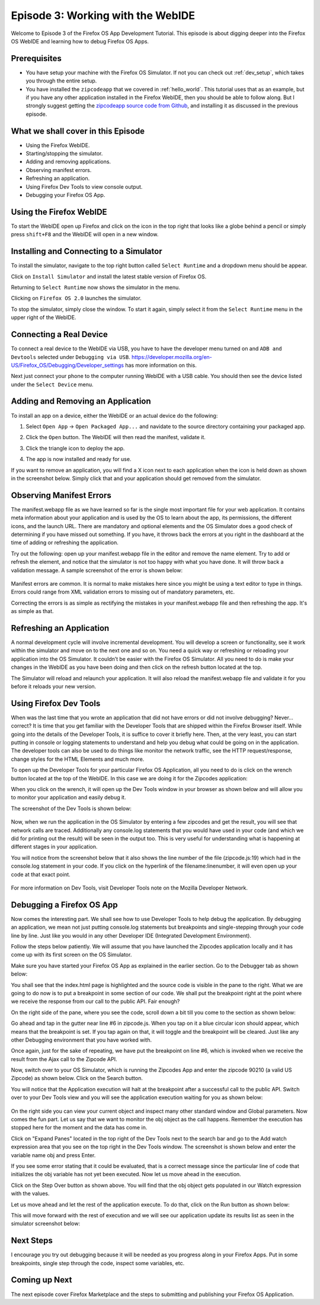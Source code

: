 .. Copyright (C) Romin Irani. Permission is granted to copy, distribute
   and/or modify this document under the terms of the Creative Commons
   Attribution-ShareAlike 4.0 International Public License.


.. _webide:

Episode 3: Working with the WebIDE
==================================

Welcome to Episode 3 of the Firefox OS App Development Tutorial. This episode
is about digging deeper into the Firefox OS WebIDE and learning how to debug
Firefox OS Apps.


Prerequisites
-------------

* You have setup your machine with the Firefox OS Simulator.  If not you can
  check out :ref:`dev_setup`, which takes you through the entire setup.
* You have installed the ``zipcodeapp`` that we covered in :ref:`hello_world`.
  This tutorial uses that as an example, but if you have any other application
  installed in the Firefox WebIDE, then you should be able to follow along. But
  I strongly suggest getting the `zipcodeapp source code from Github
  <https://github.com/jelkner/zipcodeapp>`__, and installing it as discussed
  in the previous episode.


What we shall cover in this Episode
-----------------------------------

* Using the Firefox WebIDE.
* Starting/stopping the simulator.
* Adding and removing applications.
* Observing manifest errors.
* Refreshing an application.
* Using Firefox Dev Tools to view console output.
* Debugging your Firefox OS App.


Using the Firefox WebIDE
------------------------

To start the WebIDE open up Firefox and click on the icon in the top right that
looks like a globe behind a pencil or simply press ``shift+F8`` and the WebIDE
will open in a new window.

.. image:: illustrations/episode03/webide_launch_btn.png
   :alt: WebIDE launch button 
   :height: 100px


Installing and Connecting to a Simulator
----------------------------------------

To install the simulator, navigate to the top right button called ``Select
Runtime`` and a dropdown menu should be appear.

.. image:: illustrations/episode01/WebIDE02.png
   :alt: WebIDE Select Runtime
   :height: 350px

Click on ``Install Simulator`` and install the latest stable version of Firefox
OS.

.. image:: illustrations/episode01/WebIDE04.png
   :alt: WebIDE Install Firefox OS 2.0 simulator 
   :height: 350px

Returning to ``Select Runtime`` now shows the simulator in the menu.

.. image:: illustrations/episode01/WebIDE05.png
   :alt: WebIDE Select Runtime with Firefox OS 2.0 simulator
   :height: 350px

Clicking on ``Firefox OS 2.0`` launches the simulator.

.. image:: illustrations/episode01/WebIDE06.png
   :alt: WebIDE and running simulator 
   :height: 400px

To stop the simulator, simply close the window. To start it again, simply
select it from the ``Select Runtime`` menu in the upper right of the WebIDE.


Connecting a Real Device
------------------------

To connect a real device to the WebIDE via USB, you have to have the developer
menu turned on and ``ADB and Devtools`` selected under ``Debugging via USB``.
https://developer.mozilla.org/en-US/Firefox_OS/Debugging/Developer_settings has
more information on this.

Next just connect your phone to the computer running WebIDE with a USB cable.
You should then see the device listed under the ``Select Device`` menu.

.. image:: illustrations/episode03/select_runtime_with_flame.png
   :alt: Select Runtime menu showing Flame device 
   :height: 400px


Adding and Removing an Application
----------------------------------

To install an app on a device, either the WebIDE or an actual device do the
following:

#. Select ``Open App`` -> ``Open Packaged App...`` and navidate to the source
   directory containing your packaged app.
#. Click the ``Open`` button. The WebIDE will then read the manifest, validate
   it.

   .. image:: illustrations/episode02/deploying_app2.png
      :alt: Valid app in WebIDE 
      :height: 350px

#. Click the triangle icon to deploy the app.

   .. image:: illustrations/episode02/deploying_app3.png
      :alt: App deployed to simulator 
      :height: 400px


   .. image:: illustrations/episode02/deploying_app4.png
      :alt: App deployed to simulator 
      :height: 400px

#. The app is now installed and ready for use. 

   .. image:: illustrations/episode02/deploying_app5.png
      :alt: App in phone menu 
      :height: 400px

If you want to remove an application, you will find a X icon next to each
application when the icon is held down as shown in the screenshot below.
Simply click that and your application should get removed from the simulator.

   .. image:: illustrations/episode03/deploying_app6.png
      :alt: Deleting apps
      :height: 400px

Observing Manifest Errors
-------------------------

The manifest.webapp file as we have learned so far is the single most important
file for your web application.  It contains meta information about your
application and is used by the OS to learn about the app, its permissions, the
different icons, and the launch URL.  There are mandatory and optional elements
and the OS Simulator does a good check of determining if you have missed out
something.  If you have, it throws back the errors at you right in the
dashboard at the time of adding or refreshing the application.

Try out the following: open up your manifest.webapp file in the editor and
remove the name element.  Try to add or refresh the element, and notice that
the simulator is not too happy with what you have done.  It will throw back a
validation message. A sample screenshot of the error is shown below:

   .. image:: illustrations/episode03/manifest_error1.png
      :alt: Manifest name error
      :height: 350px

Manifest errors are common. It is normal to make mistakes here since you might
be using a text editor to type in things.  Errors could range from XML
validation errors to missing out of mandatory parameters, etc.

Correcting the errors is as simple as rectifying the mistakes in your
manifest.webapp file and then refreshing the app. It's as simple as that.


Refreshing an Application
-------------------------

A normal development cycle will involve incremental development. You will
develop a screen or functionality, see it work within the simulator and move on
to the next one and so on.  You need a quick way or refreshing or reloading
your application into the OS Simulator. It couldn’t be easier with the Firefox
OS Simulator.  All you need to do is make your changes in the WebIDE as you
have been doing and then click on the refresh button located at the top.

The Simulator will reload and relaunch your application. It will also reload
the manifest.webapp file and validate it for you before it reloads your new
version.


Using Firefox Dev Tools
-----------------------

When was the last time that you wrote an application that did not have errors
or did not involve debugging? Never… correct? It is time that you get
familiar with the Developer Tools that are shipped within the Firefox Browser
itself.  While going into the details of the Developer Tools, it is suffice to
cover it briefly here. Then, at the very least, you can start putting in
console or logging statements to understand and help you debug what could be
going on in the application.  The developer tools can also be used to do things
like monitor the network traffic, see the HTTP request/response, change styles
for the HTML Elements and much more.

To open up the Developer Tools for your particular Firefox OS Application, all
you need to do is click on the wrench button located at the top of the WebIDE.
In this case we are doing it for the Zipcodes application:

When you click on the wrench, it will open up the Dev Tools window in your
browser as shown below and will allow you to monitor your application and
easily debug it. 

The screenshot of the Dev Tools is shown below:

   .. image:: illustrations/episode03/dev_tools1.png
      :alt: Dev Tools Window
      :height: 350px

Now, when we run the application in the OS Simulator by entering a few zipcodes
and get the result, you will see that network calls are traced.  Additionally
any console.log statements that you would have used in your code (and which we
did for printing out the result) will be seen in the output too.  This is very
useful for understanding what is happening at different stages in your
application.

You will notice from the screenshot below that it also shows the line number of
the file (zipcode.js:19) which had in the console.log statement in your code. If you click on the hyperlink of the filename:linenumber, it will even open up
your code at that exact point.

   .. image:: illustrations/episode03/debugging1.png
      :alt: Console.log Statements
      :height: 350px

For more information on Dev Tools, visit Developer Tools note on the Mozilla
Developer Network.


Debugging a Firefox OS App
--------------------------

Now comes the interesting part. We shall see how to use Developer Tools to help
debug the application. By debugging an application, we mean not just putting
console.log statements but breakpoints and single-stepping through your code
line by line.  Just like you would in any other Developer IDE (Integrated
Development Environment).

Follow the steps below patiently. We will assume that you have launched the
Zipcodes application locally and it has come up with its first screen on the OS
Simulator. 

Make sure you have started your Firefox OS App as explained in the earlier
section. Go to the Debugger tab as shown below:

You shall see that the index.html page is highlighted and the source code is
visible in the pane to the right.  What we are going to do now is to put a
breakpoint in some section of our code.  We shall put the breakpoint right at
the point where we receive the response from our call to the public API. Fair
enough?

On the right side of the pane, where you see the code, scroll down a bit till
you come to the section as shown below:

Go ahead and tap in the gutter near line #6 in zipcode.js. When you tap on it a
blue circular icon should appear, which means that the breakpoint is set. If
you tap again on that, it will toggle and the breakpoint will be cleared. Just
like any other Debugging environment that you have worked with.

Once again, just for the sake of repeating, we have put the breakpoint on line
#6, which is invoked when we receive the result from the Ajax call to the
Zipcode API.

Now, switch over to your OS Simulator, which is running the Zipcodes App and
enter the zipcode 90210 (a valid US Zipcode) as shown below. Click on the
Search button. 

You will notice that the Application execution will halt at the breakpoint
after a successful call to the public API.  Switch over to your Dev Tools view
and you will see the application execution waiting for you as shown below:

   .. image:: illustrations/episode03/breakpoint1.png
      :alt: Breakpoint
      :height: 250px

On the right side you can view your current object and inspect many other
standard window and Global parameters.  Now comes the fun part. Let us say that
we want to monitor the obj object as the call happens. Remember the execution
has stopped here for the moment and the data has come in.

Click on "Expand Panes" located in the top right of the Dev Tools next to the
search bar and go to the Add watch expression area that you see on the top
right in the Dev Tools window.  The screenshot is shown below and enter the
variable name obj and press Enter. 

If you see some error stating that it could be evaluated, that is a correct
message since the particular line of code that initializes the obj variable has
not yet been executed.  Now let us move ahead in the execution.

Click on the Step Over button as shown above. You will find that the obj object
gets populated in our Watch expression with the values.

Let us move ahead and let the rest of the application execute. To do that,
click on the Run button as shown below:

This will move forward with the rest of execution and we will see our
application update its results list as seen in the simulator screenshot below:


Next Steps
----------

I encourage you try out debugging because it will be needed as you progress
along in your Firefox Apps.  Put in some breakpoints, single step through the
code, inspect some variables, etc.


Coming up Next
--------------

The next episode cover Firefox Marketplace and the steps to submitting and publishing your Firefox OS Application.
